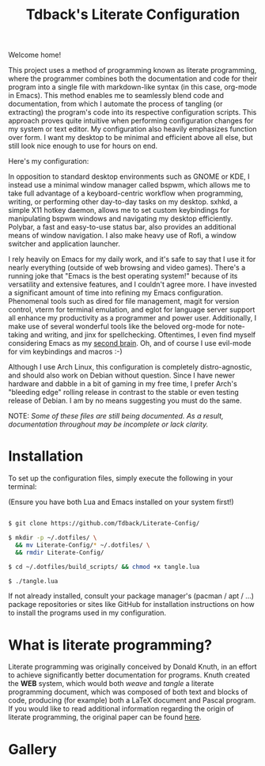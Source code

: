#+TITLE:Tdback's Literate Configuration

Welcome home!

This project uses a method of programming known as literate programming, where the programmer combines both the documentation and code for their program into a single file with markdown-like syntax (in this case, org-mode in Emacs). This method enables me to seamlessly blend code and documentation, from which I automate the process of tangling (or extracting) the program's code into its respective configuration scripts. This approach proves quite intuitive when performing configuration changes for my system or text editor. My configuration also heavily emphasizes function over form. I want my desktop to be minimal and efficient above all else, but still look nice enough to use for hours on end.

Here's my configuration: 

In opposition to standard desktop environments such as GNOME or KDE, I instead use a minimal window manager called bspwm, which allows me to take full advantage of a keyboard-centric workflow when programming, writing, or performing other day-to-day tasks on my desktop. sxhkd, a simple X11 hotkey daemon, allows me to set custom keybindings for manipulating bspwm windows and navigating my desktop efficiently. Polybar, a fast and easy-to-use status bar, also provides an additional means of window navigation. I also make heavy use of Rofi, a window switcher and application launcher.

I rely heavily on Emacs for my daily work, and it's safe to say that I use it for nearly everything (outside of web browsing and video games). There's a running joke that "Emacs is the best operating system!" because of its versatility and extensive features, and I couldn't agree more. I have invested a significant amount of time into refining my Emacs configuration. Phenomenal tools such as dired for file management, magit for version control, vterm for terminal emulation, and eglot for language server support all enhance my productivity as a programmer and power user. Additionally, I make use of several wonderful tools like the beloved org-mode for note-taking and writing, and jinx for spellchecking. Oftentimes, I even find myself considering Emacs as my [[https://www.orgroam.com][second brain]]. Oh, and of course I use evil-mode for vim keybindings and macros :-)

Although I use Arch Linux, this configuration is completely distro-agnostic, and should also work on Debian without question. Since I have newer hardware and dabble in a bit of gaming in my free time, I prefer Arch's "bleeding edge" rolling release in contrast to the stable or even testing release of Debian. I am by no means suggesting you must do the same. 

NOTE: /Some of these files are still being documented. As a result, documentation throughout may be incomplete or lack clarity./

* Installation 

To set up the configuration files, simply execute the following in your terminal:

(Ensure you have both Lua and Emacs installed on your system first!)

#+begin_src bash 

  $ git clone https://github.com/Tdback/Literate-Config/

  $ mkdir -p ~/.dotfiles/ \
    && mv Literate-Config/* ~/.dotfiles/ \
    && rmdir Literate-Config/

  $ cd ~/.dotfiles/build_scripts/ && chmod +x tangle.lua

  $ ./tangle.lua

#+end_src

If not already installed, consult your package manager's (pacman / apt / ...) package repositories or sites like GitHub for installation instructions on how to install the programs used in my configuration.

* What is literate programming?

Literate programming was originally conceived by Donald Knuth, in an effort to achieve significantly better documentation for programs. Knuth created the *WEB* system, which would both /weave/ and /tangle/ a literate programming document, which was composed of both text and blocks of code, producing (for example) both a LaTeX document and Pascal program. If you would like to read additional information regarding the origin of literate programming, the original paper can be found [[http://www.literateprogramming.com/knuthweb.pdf][here]].

* Gallery

[[./images/desktop-00.png]]

[[./images/desktop-01.png]]

[[./images/desktop-02.png]]

[[./images/desktop-03.png]]

[[./images/desktop-04.png]]

